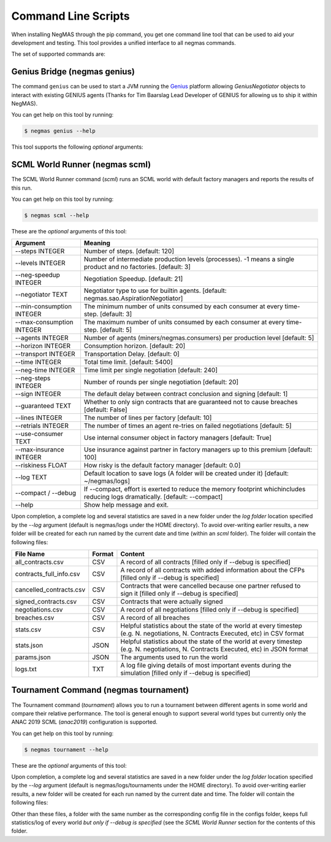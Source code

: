 Command Line Scripts
====================

When installing NegMAS through the pip command, you get one command line tool that can be used to
aid your development and testing. This tool provides a unified interface to all negmas commands.

The set of supported commands are:

===============       ===================================================================
 Command                                  Meaning
===============       ===================================================================
genius                Run a Genius Bridge. This bridge allows you to use GeniusNegotiator
                      agents. Please notice that this command by-default runs in the
                      foreground preventing further input to the terminal.
genius-setup          Downloads the genius bridge and updates your settings.
jnegmas               Start the bridge to JNegMAS (to use Java agents in worlds)
jnegmas-setup         Downloads jnegmas and updates your settings
scml                  Runs an SCML world
tournament            Runs a tournament
version               Prints NegMAS version
===============       ==============================================================

Genius Bridge (negmas genius)
-----------------------------

The command ``genius`` can be used to start a JVM running the Genius_ platform allowing `GeniusNegotiator` objects
to interact with existing GENIUS agents (Thanks for Tim Baarslag Lead Developer of GENIUS for allowing us
to ship it within NegMAS).

.. _Genius: http://ii.tudelft.nl/genius/

You can get help on this tool by running:

.. code-block:: console

    $ negmas genius --help


This tool supports the following *optional* arguments:

===============       ==============================================================
 Argument                                  Meaning
===============       ==============================================================
-p, --path TEXT       Path to genius-8.0.4.jar with embedded NegLoader [OPTIONAL]
1. -r, --port INTEGER Port to run the NegLoader on. Pass 0 for the default
                      value [OPTIONAL]
1. --force/--no-force Force trial even if an earlier instance exists [OPTIONAL]
1. --help             Show help message and exit.
===============       ==============================================================


SCML World Runner (negmas scml)
-------------------------------

The SCML World Runner command (`scml`) runs an SCML world with default factory managers and reports
the results of this run.

You can get help on this tool by running:

.. code-block:: console

    $ negmas scml --help


These are the *optional* arguments of this tool:

=========================  =================================================
    Argument                     Meaning
=========================  =================================================
--steps INTEGER            Number of steps.  [default: 120]
--levels INTEGER           Number of intermediate production levels
                           (processes). -1 means a single product and no
                           factories.  [default: 3]
--neg-speedup INTEGER      Negotiation Speedup.  [default: 21]
--negotiator TEXT          Negotiator type to use for builtin agents.
                           [default: negmas.sao.AspirationNegotiator]
--min-consumption INTEGER  The minimum number of units consumed by each
                           consumer at every time-step.  [default: 3]
--max-consumption INTEGER  The maximum number of units consumed by each
                           consumer at every time-step.  [default: 5]
--agents INTEGER           Number of agents (miners/negmas.consumers) per
                           production level  [default: 5]
--horizon INTEGER          Consumption horizon.  [default: 20]
--transport INTEGER        Transportation Delay.  [default: 0]
--time INTEGER             Total time limit.  [default: 5400]
--neg-time INTEGER         Time limit per single negotiation  [default: 240]
--neg-steps INTEGER        Number of rounds per single negotiation
                           [default: 20]
--sign INTEGER             The default delay between contract conclusion and
                           signing  [default: 1]
--guaranteed TEXT          Whether to only sign contracts that are
                           guaranteed not to cause breaches  [default:
                           False]
--lines INTEGER            The number of lines per factory  [default: 10]
--retrials INTEGER         The number of times an agent re-tries on failed
                           negotiations  [default: 5]
--use-consumer TEXT        Use internal consumer object in factory managers
                           [default: True]
--max-insurance INTEGER    Use insurance against partner in factory managers
                           up to this premium  [default: 100]
--riskiness FLOAT          How risky is the default factory manager
                           [default: 0.0]
--log TEXT                 Default location to save logs (A folder will be
                           created under it)  [default: ~/negmas/logs]
--compact / --debug        If --compact, effort is exerted to reduce the memory
                           footprint whichincludes reducing logs
                           dramatically.  [default: --compact]
--help                     Show help message and exit.
=========================  =================================================


Upon completion, a complete log and several statistics are saved in a new folder under the `log folder` location
specified by the `--log` argument (default is negmas/logs under the HOME directory). To avoid over-writing earlier
results, a new folder will be created for each run named by the current date and time (within an `scml` folder). The
folder will contain the following files:

=======================    ========     ====================================
File Name                  Format       Content
=======================    ========     ====================================
all_contracts.csv             CSV        A record of all contracts [filled only if --debug is specified]
contracts_full_info.csv       CSV        A record of all contracts with added information about the CFPs  [filled only if --debug is specified]
cancelled_contracts.csv       CSV        Contracts that were cancelled because one partner refused to sign it  [filled only if --debug is specified]
signed_contracts.csv          CSV        Contracts that were actually signed
negotiations.csv              CSV        A record of all negotiations  [filled only if --debug is specified]
breaches.csv                  CSV        A record of all breaches
stats.csv                     CSV        Helpful statistics about the state of the world at every timestep
                                         (e.g. N. negotiations, N. Contracts Executed, etc) in CSV format
stats.json                    JSON       Helpful statistics about the state of the world at every timestep
                                         (e.g. N. negotiations, N. Contracts Executed, etc) in JSON format
params.json                   JSON       The arguments used to run the world
logs.txt                      TXT        A log file giving details of most important events during the simulation  [filled only if --debug is specified]
=======================    ========     ====================================



Tournament Command (negmas tournament)
--------------------------------------

The Tournament command (`tournament`) allows you to run a tournament between different agents in some world and
compare their relative performance. The tool is general enough to support several world types but currently only the
ANAC 2019 SCML (`anac2019`) configuration is supported.


You can get help on this tool by running:

.. code-block:: console

    $ negmas tournament --help


These are the *optional* arguments of this tool:

=================================   ==============================================================
    Argument                         Meaning
=================================   ==============================================================
-n, --name TEXT                     The name of the tournament. The special
                                    value "random" will result in a random name [default: random]
-s, --steps INTEGER                 Number of steps.  [default: 60]
-f, --config TEXT                   The config to use. Default is ANAC 2019 [default: anac2019]
-t, --timeout INTEGER               Timeout after the given number of seconds (0 for infinite)
                                    [default: 0]
--runs INTEGER                      Number of runs for each configuration [default: 5]
--max-runs INTEGER                  Maximum total number of runs. Zero or negative numbers mean no
                                    limit  [default:-1]
--configs INTEGER                   Number of unique configurations to generate.
                                    [default: 5]
--runs INTEGER                      Number of runs for each configuration
                                    [default: 2]
--max-runs INTEGER                  Maximum total number of runs. Zero or
                                    negative numbers mean no limit  [default:
                                    -1]
--factories INTEGER                 Minimum numbers of factories to have per
                                    level.  [default: 5]
--competitors TEXT                  A semicolon (;) separated list of agent types to use for the
                                    competition.
                                    [default:negmas.apps.scml.DoNothingFactoryManager;
                                    negmas.apps.scml.GreedyFactoryManager]
--jcompetitors, --java-competitors  A semicolon (;) separated list of agent
                                    types to use for the competition.
--parallel / --serial               Run a parallel/serial tournament on a single machine
                                    [default: True]
--distributed / --single-machine    Run a distributed tournament using dask [default: False]
-l, --log TEXT                      Default location to save logs (A folder will be created under
                                    it)  [default:~/negmas/logs/tournaments]
--verbosity INTEGER                 verbosity level (from 0 == silent to 1 ==
                                    world progress)  [default: 1]
--configs-only / --run              configs_only  [default: False]
--reveal-names / --hidden-names     Reveal agent names (should be used only for debugging)
                                    [default: False]
--ip TEXT                           The IP address for a dask scheduler to run the distributed
                                    tournament.
                                    Effective only if --distributed  [default: 127.0.0.1]
--port INTEGER                      The IP port number a dask scheduler to run
                                    the distributed tournament. Effective only
                                    if --distributed  [default: 8786]
--compact / --debug                 If --compact, effort is exerted to reduce the memory
                                    footprint whichincludes reducing logs
                                    dramatically.  [default: --compact]
--help                              Show help message and exit.
=================================   ==============================================================


Upon completion, a complete log and several statistics are saved in a new folder under the `log folder` location
specified by the `--log` argument (default is negmas/logs/tournaments under the HOME directory). To avoid over-writing earlier
results, a new folder will be created for each run named by the current date and time. The
folder will contain the following files:


=================           ========     =================================================================
 File/Folder Name             Format         Content
=================           ========     =================================================================
configs                     FOLDER       Contains one json file for each world
                                         run tried during the tournament. You can
                                         re-run this world using `run_world` function in the `tournament`
                                         module.
params.json                 JSON         The parameters used to create this tournament
base_configs.json           JSON         The base configurations used in the tournament (without agent/factory
                                         assignments.
assigned_configs.json       JSON         The configurations used after assigning factories to managers
scores.csv                  CSV          Scores of every agent in every world
total_scores.csv            CSV          Scores of every agent **type** averaged over all runs
winners.csv                 CSV          Winner *types* and their average scores
ttest.csv                   CSV          Results of a factorial TTEST comparing the performance of all
                                         agent *types*
=================           ========     =================================================================

Other than these files, a folder with the same number as the corresponding config file in the configs folder, keeps full
statistics/log of every world *but only if --debug is specified* (see the `SCML World Runner` section for the contents of
this folder.



